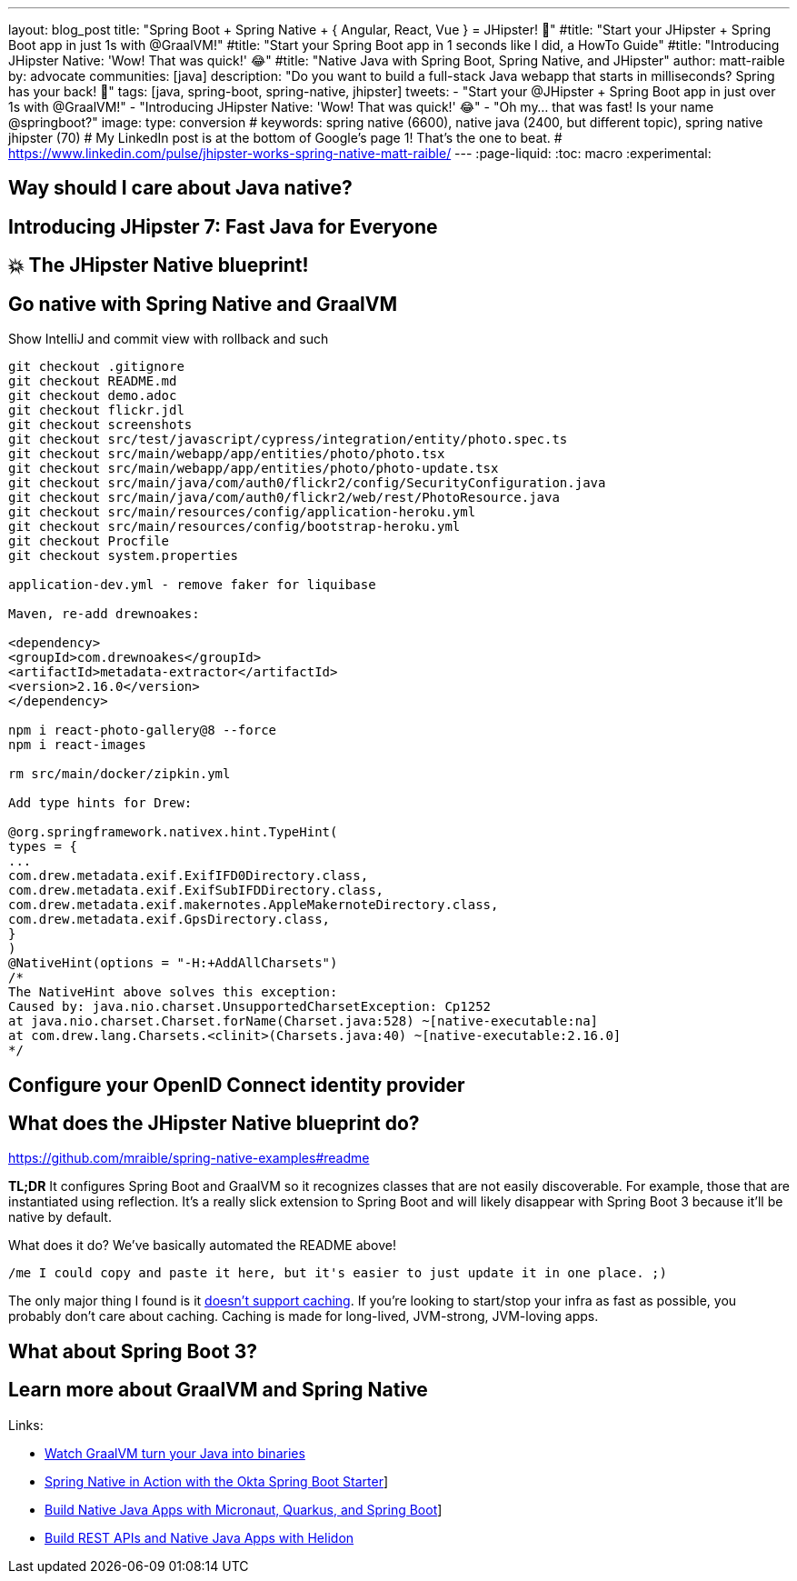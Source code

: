 ---
layout: blog_post
title: "Spring Boot + Spring Native + { Angular, React, Vue } = JHipster! 🚀"
#title: "Start your JHipster + Spring Boot app in just 1s with @GraalVM!"
#title: "Start your Spring Boot app in 1 seconds like I did, a HowTo Guide"
#title: "Introducing JHipster Native: 'Wow! That was quick!' 😂"
#title: "Native Java with Spring Boot, Spring Native, and JHipster"
author: matt-raible
by: advocate
communities: [java]
description: "Do you want to build a full-stack Java webapp that starts in milliseconds? Spring has your back! 👊"
tags: [java, spring-boot, spring-native, jhipster]
tweets:
- "Start your @JHipster + Spring Boot app in just over 1s with @GraalVM!"
- "Introducing JHipster Native: 'Wow! That was quick!' 😂"
- "Oh my... that was fast! Is your name @springboot?"
image:
type: conversion
# keywords: spring native (6600), native java (2400, but different topic), spring native jhipster (70)
# My LinkedIn post is at the bottom of Google's page 1! That's the one to beat.
# https://www.linkedin.com/pulse/jhipster-works-spring-native-matt-raible/
---
:page-liquid:
:toc: macro
:experimental:

// intro

toc::[]

== Way should I care about Java native?

// Java has a long history, startup speed isn't our best story
// BUT: Java compiler is waaaayyyyy faster than TypeScript in my experience

== Introducing JHipster 7: Fast Java for Everyone

// why serverless is cool (1p)

// mention micronaut, quarkus, and spring-boot comparison (1p)

// JUG presentations / research with Josh (+pictures and tweets)

== 💥 The JHipster Native blueprint!

// @mshima is a magician
// How it works

== Go native with Spring Native and GraalVM

// use Auth0 example, no upgrade needed because regen

Show IntelliJ and commit view with rollback and such

----
git checkout .gitignore
git checkout README.md
git checkout demo.adoc
git checkout flickr.jdl
git checkout screenshots
git checkout src/test/javascript/cypress/integration/entity/photo.spec.ts
git checkout src/main/webapp/app/entities/photo/photo.tsx
git checkout src/main/webapp/app/entities/photo/photo-update.tsx
git checkout src/main/java/com/auth0/flickr2/config/SecurityConfiguration.java
git checkout src/main/java/com/auth0/flickr2/web/rest/PhotoResource.java
git checkout src/main/resources/config/application-heroku.yml
git checkout src/main/resources/config/bootstrap-heroku.yml
git checkout Procfile
git checkout system.properties

application-dev.yml - remove faker for liquibase

Maven, re-add drewnoakes:

<dependency>
<groupId>com.drewnoakes</groupId>
<artifactId>metadata-extractor</artifactId>
<version>2.16.0</version>
</dependency>

npm i react-photo-gallery@8 --force
npm i react-images

rm src/main/docker/zipkin.yml

Add type hints for Drew:

@org.springframework.nativex.hint.TypeHint(
types = {
...
com.drew.metadata.exif.ExifIFD0Directory.class,
com.drew.metadata.exif.ExifSubIFDDirectory.class,
com.drew.metadata.exif.makernotes.AppleMakernoteDirectory.class,
com.drew.metadata.exif.GpsDirectory.class,
}
)
@NativeHint(options = "-H:+AddAllCharsets")
/*
The NativeHint above solves this exception:
Caused by: java.nio.charset.UnsupportedCharsetException: Cp1252
at java.nio.charset.Charset.forName(Charset.java:528) ~[native-executable:na]
at com.drew.lang.Charsets.<clinit>(Charsets.java:40) ~[native-executable:2.16.0]
*/
----

== Configure your OpenID Connect identity provider

// Keycloak by default, Auth0 is cool, but Okta is four words: okta apps create jhipster

// show Auth0 and Okta CLI or consoles, whichever is easier

== What does the JHipster Native blueprint do?

// collects findings from @starbuxman and @mraible's research:
// - 2021-12-14: https://www.linkedin.com/pulse/jhipster-works-spring-native-part-2-matt-raible/
// - 2021-09-30: https://www.linkedin.com/pulse/jhipster-works-spring-native-matt-raible/

// sometimes it's the small things: e.g., HashSet

https://github.com/mraible/spring-native-examples#readme

*TL;DR* It configures Spring Boot and GraalVM so it recognizes classes that are not easily discoverable. For example, those that are instantiated using reflection. It's a really slick extension to Spring Boot and will likely disappear with Spring Boot 3 because it'll be native by default.

What does it do? We've basically automated the README above!

----
/me I could copy and paste it here, but it's easier to just update it in one place. ;)
----

The only major thing I found is it https://github.com/spring-projects-experimental/spring-native/issues/465[doesn't support caching]. If you're looking to start/stop your infra as fast as possible, you probably don't care about caching. Caching is made for long-lived, JVM-strong, JVM-loving apps.

== What about Spring Boot 3?

// an attempt, but no demo: https://www.youtube.com/watch?v=J2_-eC7Mpfk
// if demo ready, schedule!

== Learn more about GraalVM and Spring Native

Links:

- link:/blog/2019/11/27/graalvm-java-binaries[Watch GraalVM turn your Java into binaries]
- link:/blog/2021/09/16/spring-native-okta-starter[Spring Native in Action with the Okta Spring Boot Starter]]
- link:/blog/2021/06/18/native-java-framework-comparison[Build Native Java Apps with Micronaut, Quarkus, and Spring Boot]]
- link:/blog/2022/01/06/native-java-helidon[Build REST APIs and Native Java Apps with Helidon]
